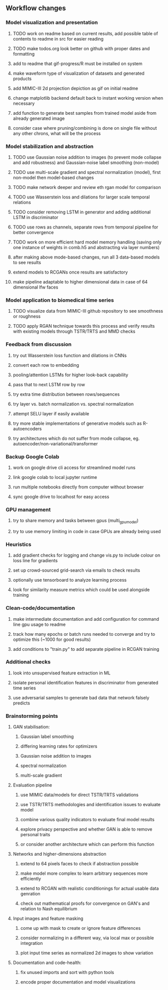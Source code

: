 ** Workflow changes

*** Model visualization and presentation
***** TODO work on readme based on current results, add possible table of contents to readme in src for easier reading
***** TODO make todos.org look better on github with proper dates and formatting
***** add to readme that gif-progress/R must be installed on system
***** make waveform type of visualization of datasets and generated products
***** add MIMIC-III 2d projection depiction as gif on initial readme
***** change matplotlib backend default back to instant working version when necessary
***** add function to generate best samples from trained model aside from already generated image
***** consider case where pruning/combining is done on single file without any other chrons, what will be the process

*** Model stabilization and abstraction
***** TODO use Gaussian noise addition to images (to prevent mode collapse and add robustness) and Gaussian-noise label smoothing (non-model)
***** TODO use multi-scale gradient and spectral normalization (model), first non-model then model-based changes 
***** TODO make network deeper and review eth rgan model for comparison
***** TODO use Wasserstein loss and dilations for larger scale temporal relations
***** TODO consider removing LSTM in generator and adding additional LSTM in discriminator
***** TODO use rows as channels, separate rows from temporal pipeline for better convergence
***** TODO work on more efficient hard model memory handling (saving only one instance of weights in comb.h5 and abstracting via layer numbers)
***** after making above mode-based changes, run all 3 data-based models to see results
***** extend models to RCGANs once results are satisfactory
***** make pipeline adaptable to higher dimensional data in case of 64 dimensional lfw faces

*** Model application to biomedical time series
***** TODO visualize data from MIMIC-III github repository to see smoothness or roughness
***** TODO apply RGAN technique towards this process and verify results with existing models through TSTR/TRTS and MMD checks

*** Feedback from discussion
***** try out Wasserstein loss function and dilations in CNNs
***** convert each row to embedding
***** pooling/attention LSTMs for higher look-back capability
***** pass that to next LSTM row by row
***** try extra time distribution between rows/sequences
***** try layer vs. batch normalization vs. spectral normalization
***** attempt SELU layer if easily available
***** try more stable implementations of generative models such as R-autoencoders
***** try architectures which do not suffer from mode collapse, eg. autoencoder/non-variational/transformer

*** Backup Google Colab
***** work on google drive cli access for streamlined model runs
***** link google colab to local jupyter runtime
***** run multiple notebooks directly from computer without browser
***** sync google drive to localhost for easy access

*** GPU management
***** try to share memory and tasks between gpus (multi_gpu_model)
***** try to use memory limiting in code in case GPUs are already being used

*** Heuristics
***** add gradient checks for logging and change vis.py to include colour on loss line for gradients
***** set up crowd-sourced grid-search via emails to check results
***** optionally use tensorboard to analyze learning process
***** look for similarity measure metrics which could be used alongside training

*** Clean-code/documentation
***** make intermediate documentation and add configuration for command line gpu usage to readme
***** track how many epochs or batch runs needed to converge and try to optimize this (~1000 for good results)
***** add conditions to "train.py" to add separate pipeline in RCGAN training

*** Additional checks
***** look into unsupervised feature extraction in ML
***** isolate personal identification features in discriminator from generated time series
***** use adversarial samples to generate bad data that network falsely predicts

*** Brainstorming points
**** GAN stabilisation:
***** Gaussian label smoothing
***** differing learning rates for optimizers
***** Gaussian noise addition to images
***** spectral normalization
***** multi-scale gradient
**** Evaluation pipeline
***** use MIMIC data/models for direct TSTR/TRTS validations
***** use TSTR/TRTS methodologies and identification issues to evaluate model
***** combine various quality indicators to evaluate final model results
***** explore privacy perspective and whether GAN is able to remove personal traits
***** or consider another architecture which can perform this function
**** Networks and higher-dimensions abstraction
***** extend to 64 pixels faces to check if abstraction possible
***** make model more complex to learn arbitrary sequences more efficiently
***** extend to RCGAN with realistic conditionings for actual usable data genration
***** check out mathematical proofs for convergence on GAN's and relation to Nash equilibrium
**** Input images and feature masking
***** come up with mask to create or ignore feature differences
***** consider normalizing in a different way, via local max or possible integration
***** plot input time series as normalized 2d images to show variation
**** Documentation and code-health:
***** fix unused imports and sort with python tools
***** encode proper documentation and model visualizations
